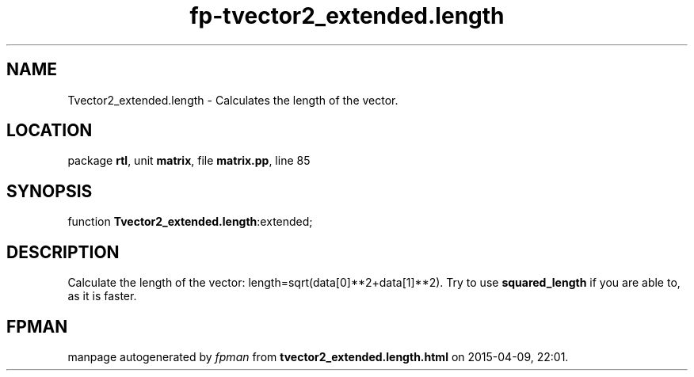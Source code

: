 .\" file autogenerated by fpman
.TH "fp-tvector2_extended.length" 3 "2014-03-14" "fpman" "Free Pascal Programmer's Manual"
.SH NAME
Tvector2_extended.length - Calculates the length of the vector.
.SH LOCATION
package \fBrtl\fR, unit \fBmatrix\fR, file \fBmatrix.pp\fR, line 85
.SH SYNOPSIS
function \fBTvector2_extended.length\fR:extended;
.SH DESCRIPTION
Calculate the length of the vector: length=sqrt(data[0]**2+data[1]**2). Try to use \fBsquared_length\fR if you are able to, as it is faster.


.SH FPMAN
manpage autogenerated by \fIfpman\fR from \fBtvector2_extended.length.html\fR on 2015-04-09, 22:01.

